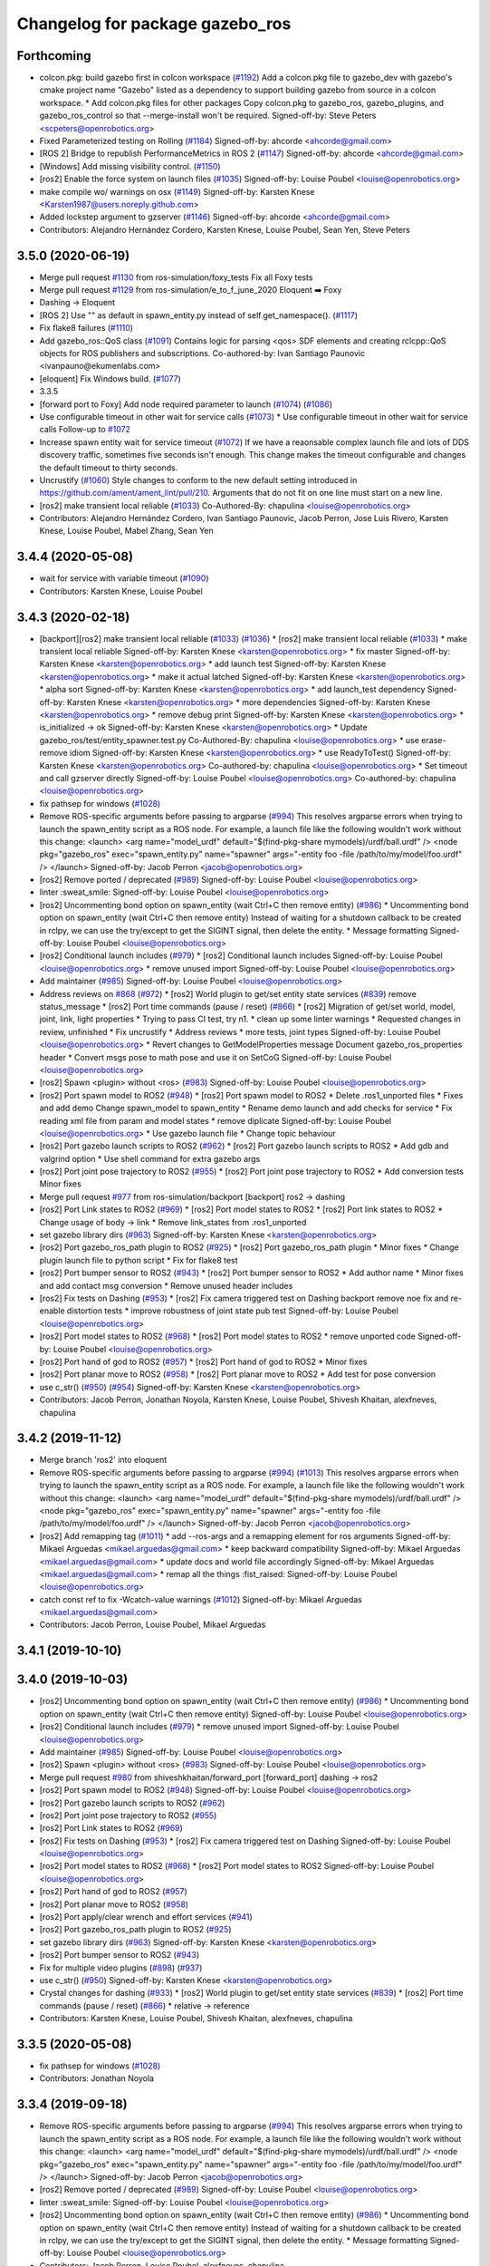 ^^^^^^^^^^^^^^^^^^^^^^^^^^^^^^^^
Changelog for package gazebo_ros
^^^^^^^^^^^^^^^^^^^^^^^^^^^^^^^^

Forthcoming
-----------
* colcon.pkg: build gazebo first in colcon workspace (`#1192 <https://github.com/ros-simulation/gazebo_ros_pkgs/issues/1192>`_)
  Add a colcon.pkg file to gazebo_dev with gazebo's cmake project
  name "Gazebo" listed as a dependency to support building
  gazebo from source in a colcon workspace.
  * Add colcon.pkg files for other packages
  Copy colcon.pkg to gazebo_ros, gazebo_plugins, and
  gazebo_ros_control so that --merge-install won't be required.
  Signed-off-by: Steve Peters <scpeters@openrobotics.org>
* Fixed Parameterized testing on Rolling (`#1184 <https://github.com/ros-simulation/gazebo_ros_pkgs/issues/1184>`_)
  Signed-off-by: ahcorde <ahcorde@gmail.com>
* [ROS 2] Bridge to republish PerformanceMetrics in ROS 2 (`#1147 <https://github.com/ros-simulation/gazebo_ros_pkgs/issues/1147>`_)
  Signed-off-by: ahcorde <ahcorde@gmail.com>
* [Windows] Add missing visibility control. (`#1150 <https://github.com/ros-simulation/gazebo_ros_pkgs/issues/1150>`_)
* [ros2] Enable the force system on launch files (`#1035 <https://github.com/ros-simulation/gazebo_ros_pkgs/issues/1035>`_)
  Signed-off-by: Louise Poubel <louise@openrobotics.org>
* make compile wo/ warnings on osx (`#1149 <https://github.com/ros-simulation/gazebo_ros_pkgs/issues/1149>`_)
  Signed-off-by: Karsten Knese <Karsten1987@users.noreply.github.com>
* Added lockstep argument to gzserver (`#1146 <https://github.com/ros-simulation/gazebo_ros_pkgs/issues/1146>`_)
  Signed-off-by: ahcorde <ahcorde@gmail.com>
* Contributors: Alejandro Hernández Cordero, Karsten Knese, Louise Poubel, Sean Yen, Steve Peters

3.5.0 (2020-06-19)
------------------
* Merge pull request `#1130 <https://github.com/ros-simulation/gazebo_ros_pkgs/issues/1130>`_ from ros-simulation/foxy_tests
  Fix all Foxy tests
* Merge pull request `#1129 <https://github.com/ros-simulation/gazebo_ros_pkgs/issues/1129>`_ from ros-simulation/e_to_f_june_2020
  Eloquent ➡️ Foxy
* Dashing -> Eloquent
* [ROS 2] Use "" as default in spawn_entity.py instead of self.get_namespace(). (`#1117 <https://github.com/ros-simulation/gazebo_ros_pkgs/issues/1117>`_)
* Fix flake8 failures (`#1110 <https://github.com/ros-simulation/gazebo_ros_pkgs/issues/1110>`_)
* Add gazebo_ros::QoS class (`#1091 <https://github.com/ros-simulation/gazebo_ros_pkgs/issues/1091>`_)
  Contains logic for parsing <qos> SDF elements and creating rclcpp::QoS objects for ROS publishers and subscriptions.
  Co-authored-by: Ivan Santiago Paunovic <ivanpauno@ekumenlabs.com>
* [eloquent] Fix Windows build. (`#1077 <https://github.com/ros-simulation/gazebo_ros_pkgs/issues/1077>`_)
* 3.3.5
* [forward port to Foxy] Add node required parameter to launch (`#1074 <https://github.com/ros-simulation/gazebo_ros_pkgs/issues/1074>`_)  (`#1086 <https://github.com/ros-simulation/gazebo_ros_pkgs/issues/1086>`_)
* Use configurable timeout in other wait for service calls (`#1073 <https://github.com/ros-simulation/gazebo_ros_pkgs/issues/1073>`_)
  * Use configurable timeout in other wait for service calls
  Follow-up to `#1072 <https://github.com/ros-simulation/gazebo_ros_pkgs/issues/1072>`_
* Increase spawn entity wait for service timeout (`#1072 <https://github.com/ros-simulation/gazebo_ros_pkgs/issues/1072>`_)
  If we have a reaonsable complex launch file and lots of DDS discovery traffic, sometimes five seconds isn't enough.
  This change makes the timeout configurable and changes the default timeout to thirty seconds.
* Uncrustify (`#1060 <https://github.com/ros-simulation/gazebo_ros_pkgs/issues/1060>`_)
  Style changes to conform to the new default setting introduced in https://github.com/ament/ament_lint/pull/210.
  Arguments that do not fit on one line must start on a new line.
* [ros2] make transient local reliable (`#1033 <https://github.com/ros-simulation/gazebo_ros_pkgs/issues/1033>`_)
  Co-Authored-By: chapulina <louise@openrobotics.org>
* Contributors: Alejandro Hernández Cordero, Ivan Santiago Paunovic, Jacob Perron, Jose Luis Rivero, Karsten Knese, Louise Poubel, Mabel Zhang, Sean Yen

3.4.4 (2020-05-08)
------------------
* wait for service with variable timeout (`#1090 <https://github.com/ros-simulation/gazebo_ros_pkgs/issues/1090>`_)
* Contributors: Karsten Knese, Louise Poubel

3.4.3 (2020-02-18)
------------------
* [backport][ros2] make transient local reliable (`#1033 <https://github.com/ros-simulation/gazebo_ros_pkgs/issues/1033>`_) (`#1036 <https://github.com/ros-simulation/gazebo_ros_pkgs/issues/1036>`_)
  * [ros2] make transient local reliable (`#1033 <https://github.com/ros-simulation/gazebo_ros_pkgs/issues/1033>`_)
  * make transient local reliable
  Signed-off-by: Karsten Knese <karsten@openrobotics.org>
  * fix master
  Signed-off-by: Karsten Knese <karsten@openrobotics.org>
  * add launch test
  Signed-off-by: Karsten Knese <karsten@openrobotics.org>
  * make it actual latched
  Signed-off-by: Karsten Knese <karsten@openrobotics.org>
  * alpha sort
  Signed-off-by: Karsten Knese <karsten@openrobotics.org>
  * add launch_test dependency
  Signed-off-by: Karsten Knese <karsten@openrobotics.org>
  * more dependencies
  Signed-off-by: Karsten Knese <karsten@openrobotics.org>
  * remove debug print
  Signed-off-by: Karsten Knese <karsten@openrobotics.org>
  * is_initialized -> ok
  Signed-off-by: Karsten Knese <karsten@openrobotics.org>
  * Update gazebo_ros/test/entity_spawner.test.py
  Co-Authored-By: chapulina <louise@openrobotics.org>
  * use erase-remove idiom
  Signed-off-by: Karsten Knese <karsten@openrobotics.org>
  * use ReadyToTest()
  Signed-off-by: Karsten Knese <karsten@openrobotics.org>
  Co-authored-by: chapulina <louise@openrobotics.org>
  * Set timeout and call gzserver directly
  Signed-off-by: Louise Poubel <louise@openrobotics.org>
  Co-authored-by: chapulina <louise@openrobotics.org>
* fix pathsep for windows (`#1028 <https://github.com/ros-simulation/gazebo_ros_pkgs/issues/1028>`_)
* Remove ROS-specific arguments before passing to argparse (`#994 <https://github.com/ros-simulation/gazebo_ros_pkgs/issues/994>`_)
  This resolves argparse errors when trying to launch the spawn_entity script as a ROS node.
  For example, a launch file like the following wouldn't work without this change:
  <launch>
  <arg name="model_urdf" default="$(find-pkg-share mymodels)/urdf/ball.urdf" />
  <node
  pkg="gazebo_ros"
  exec="spawn_entity.py"
  name="spawner"
  args="-entity foo -file /path/to/my/model/foo.urdf" />
  </launch>
  Signed-off-by: Jacob Perron <jacob@openrobotics.org>
* [ros2] Remove ported / deprecated (`#989 <https://github.com/ros-simulation/gazebo_ros_pkgs/issues/989>`_)
  Signed-off-by: Louise Poubel <louise@openrobotics.org>
* linter :sweat_smile:
  Signed-off-by: Louise Poubel <louise@openrobotics.org>
* [ros2] Uncommenting bond option on spawn_entity (wait Ctrl+C then remove entity) (`#986 <https://github.com/ros-simulation/gazebo_ros_pkgs/issues/986>`_)
  * Uncommenting bond option on spawn_entity (wait Ctrl+C then remove entity)
  Instead of waiting for a shutdown callback to be created in rclpy,
  we can use the try/except to get the SIGINT signal, then delete the entity.
  * Message formatting
  Signed-off-by: Louise Poubel <louise@openrobotics.org>
* [ros2] Conditional launch includes (`#979 <https://github.com/ros-simulation/gazebo_ros_pkgs/issues/979>`_)
  * [ros2] Conditional launch includes
  Signed-off-by: Louise Poubel <louise@openrobotics.org>
  * remove unused import
  Signed-off-by: Louise Poubel <louise@openrobotics.org>
* Add maintainer (`#985 <https://github.com/ros-simulation/gazebo_ros_pkgs/issues/985>`_)
  Signed-off-by: Louise Poubel <louise@openrobotics.org>
* Address reviews on `#868 <https://github.com/ros-simulation/gazebo_ros_pkgs/issues/868>`_ (`#972 <https://github.com/ros-simulation/gazebo_ros_pkgs/issues/972>`_)
  * [ros2] World plugin to get/set entity state services (`#839 <https://github.com/ros-simulation/gazebo_ros_pkgs/issues/839>`_)
  remove status_message
  * [ros2] Port time commands (pause / reset) (`#866 <https://github.com/ros-simulation/gazebo_ros_pkgs/issues/866>`_)
  * [ros2] Migration of get/set world, model, joint, link, light properties
  * Trying to pass CI test, try n1.
  * clean up some linter warnings
  * Requested changes in review, unfinished
  * Fix uncrustify
  * Address reviews
  * more tests, joint types
  Signed-off-by: Louise Poubel <louise@openrobotics.org>
  * Revert changes to GetModelProperties message
  Document gazebo_ros_properties header
  * Convert msgs pose to math pose and use it on SetCoG
  Signed-off-by: Louise Poubel <louise@openrobotics.org>
* [ros2] Spawn <plugin> without <ros> (`#983 <https://github.com/ros-simulation/gazebo_ros_pkgs/issues/983>`_)
  Signed-off-by: Louise Poubel <louise@openrobotics.org>
* [ros2] Port spawn model to ROS2 (`#948 <https://github.com/ros-simulation/gazebo_ros_pkgs/issues/948>`_)
  * [ros2] Port spawn model to ROS2
  * Delete .ros1_unported files
  * Fixes and add demo
  Change spawn_model to spawn_entity
  * Rename demo launch and add checks for service
  * Fix reading xml file from param and model states
  * remove diplicate
  Signed-off-by: Louise Poubel <louise@openrobotics.org>
  * Use gazebo launch file
  * Change topic behaviour
* [ros2] Port gazebo launch scripts to ROS2 (`#962 <https://github.com/ros-simulation/gazebo_ros_pkgs/issues/962>`_)
  * [ros2] Port gazebo launch scripts to ROS2
  * Add gdb and valgrind option
  * Use shell command for extra gazebo args
* [ros2] Port joint pose trajectory to ROS2 (`#955 <https://github.com/ros-simulation/gazebo_ros_pkgs/issues/955>`_)
  * [ros2] Port joint pose trajectory to ROS2
  * Add conversion tests
  Minor fixes
* Merge pull request `#977 <https://github.com/ros-simulation/gazebo_ros_pkgs/issues/977>`_ from ros-simulation/backport
  [backport] ros2 -> dashing
* [ros2] Port Link states to ROS2 (`#969 <https://github.com/ros-simulation/gazebo_ros_pkgs/issues/969>`_)
  * [ros2] Port model states to ROS2
  * [ros2] Port link states to ROS2
  * Change usage of body -> link
  * Remove link_states from .ros1_unported
* set gazebo library dirs (`#963 <https://github.com/ros-simulation/gazebo_ros_pkgs/issues/963>`_)
  Signed-off-by: Karsten Knese <karsten@openrobotics.org>
* [ros2] Port gazebo_ros_path plugin to ROS2 (`#925 <https://github.com/ros-simulation/gazebo_ros_pkgs/issues/925>`_)
  * [ros2] Port gazebo_ros_path plugin
  * Minor fixes
  * Change plugin launch file to python script
  * Fix for flake8 test
* [ros2] Port bumper sensor to ROS2 (`#943 <https://github.com/ros-simulation/gazebo_ros_pkgs/issues/943>`_)
  * [ros2] Port bumper sensor to ROS2
  * Add author name
  * Minor fixes and add contact msg conversion
  * Remove unused header includes
* [ros2] Fix tests on Dashing (`#953 <https://github.com/ros-simulation/gazebo_ros_pkgs/issues/953>`_)
  * [ros2] Fix camera triggered test on Dashing
  backport remove noe fix and re-enable distortion tests
  * improve robustness of joint state pub test
  Signed-off-by: Louise Poubel <louise@openrobotics.org>
* [ros2] Port model states to ROS2 (`#968 <https://github.com/ros-simulation/gazebo_ros_pkgs/issues/968>`_)
  * [ros2] Port model states to ROS2
  * remove unported code
  Signed-off-by: Louise Poubel <louise@openrobotics.org>
* [ros2] Port hand of god to ROS2 (`#957 <https://github.com/ros-simulation/gazebo_ros_pkgs/issues/957>`_)
  * [ros2] Port hand of god to ROS2
  * Minor fixes
* [ros2] Port planar move to ROS2 (`#958 <https://github.com/ros-simulation/gazebo_ros_pkgs/issues/958>`_)
  * [ros2] Port planar move to ROS2
  * Add test for pose conversion
* use c_str() (`#950 <https://github.com/ros-simulation/gazebo_ros_pkgs/issues/950>`_) (`#954 <https://github.com/ros-simulation/gazebo_ros_pkgs/issues/954>`_)
  Signed-off-by: Karsten Knese <karsten@openrobotics.org>
* Contributors: Jacob Perron, Jonathan Noyola, Karsten Knese, Louise Poubel, Shivesh Khaitan, alexfneves, chapulina

3.4.2 (2019-11-12)
------------------
* Merge branch 'ros2' into eloquent
* Remove ROS-specific arguments before passing to argparse (`#994 <https://github.com/ros-simulation/gazebo_ros_pkgs/issues/994>`_) (`#1013 <https://github.com/ros-simulation/gazebo_ros_pkgs/issues/1013>`_)
  This resolves argparse errors when trying to launch the spawn_entity script as a ROS node.
  For example, a launch file like the following wouldn't work without this change:
  <launch>
  <arg name="model_urdf" default="$(find-pkg-share mymodels)/urdf/ball.urdf" />
  <node
  pkg="gazebo_ros"
  exec="spawn_entity.py"
  name="spawner"
  args="-entity foo -file /path/to/my/model/foo.urdf" />
  </launch>
  Signed-off-by: Jacob Perron <jacob@openrobotics.org>
* [ros2] Add remapping tag (`#1011 <https://github.com/ros-simulation/gazebo_ros_pkgs/issues/1011>`_)
  * add --ros-args and a remapping element for ros arguments
  Signed-off-by: Mikael Arguedas <mikael.arguedas@gmail.com>
  * keep backward compatibility
  Signed-off-by: Mikael Arguedas <mikael.arguedas@gmail.com>
  * update docs and world file accordingly
  Signed-off-by: Mikael Arguedas <mikael.arguedas@gmail.com>
  * remap all the things :fist_raised:
  Signed-off-by: Louise Poubel <louise@openrobotics.org>
* catch const ref to fix -Wcatch-value warnings (`#1012 <https://github.com/ros-simulation/gazebo_ros_pkgs/issues/1012>`_)
  Signed-off-by: Mikael Arguedas <mikael.arguedas@gmail.com>
* Contributors: Jacob Perron, Louise Poubel, Mikael Arguedas

3.4.1 (2019-10-10)
------------------

3.4.0 (2019-10-03)
------------------
* [ros2] Uncommenting bond option on spawn_entity (wait Ctrl+C then remove entity) (`#986 <https://github.com/ros-simulation/gazebo_ros_pkgs/issues/986>`_)
  * Uncommenting bond option on spawn_entity (wait Ctrl+C then remove entity)
  Signed-off-by: Louise Poubel <louise@openrobotics.org>
* [ros2] Conditional launch includes (`#979 <https://github.com/ros-simulation/gazebo_ros_pkgs/issues/979>`_)
  * remove unused import
  Signed-off-by: Louise Poubel <louise@openrobotics.org>
* Add maintainer (`#985 <https://github.com/ros-simulation/gazebo_ros_pkgs/issues/985>`_)
  Signed-off-by: Louise Poubel <louise@openrobotics.org>
* [ros2] Spawn <plugin> without <ros> (`#983 <https://github.com/ros-simulation/gazebo_ros_pkgs/issues/983>`_)
  Signed-off-by: Louise Poubel <louise@openrobotics.org>
* Merge pull request `#980 <https://github.com/ros-simulation/gazebo_ros_pkgs/issues/980>`_ from shiveshkhaitan/forward_port
  [forward_port] dashing -> ros2
* [ros2] Port spawn model to ROS2 (`#948 <https://github.com/ros-simulation/gazebo_ros_pkgs/issues/948>`_)
  Signed-off-by: Louise Poubel <louise@openrobotics.org>
* [ros2] Port gazebo launch scripts to ROS2 (`#962 <https://github.com/ros-simulation/gazebo_ros_pkgs/issues/962>`_)
* [ros2] Port joint pose trajectory to ROS2 (`#955 <https://github.com/ros-simulation/gazebo_ros_pkgs/issues/955>`_)
* [ros2] Port Link states to ROS2 (`#969 <https://github.com/ros-simulation/gazebo_ros_pkgs/issues/969>`_)
* [ros2] Fix tests on Dashing (`#953 <https://github.com/ros-simulation/gazebo_ros_pkgs/issues/953>`_)
  * [ros2] Fix camera triggered test on Dashing
  Signed-off-by: Louise Poubel <louise@openrobotics.org>
* [ros2] Port model states to ROS2 (`#968 <https://github.com/ros-simulation/gazebo_ros_pkgs/issues/968>`_)
  * [ros2] Port model states to ROS2
  Signed-off-by: Louise Poubel <louise@openrobotics.org>
* [ros2] Port hand of god to ROS2 (`#957 <https://github.com/ros-simulation/gazebo_ros_pkgs/issues/957>`_)
* [ros2] Port planar move to ROS2 (`#958 <https://github.com/ros-simulation/gazebo_ros_pkgs/issues/958>`_)
* [ros2] Port apply/clear wrench and effort services (`#941 <https://github.com/ros-simulation/gazebo_ros_pkgs/issues/941>`_)
* [ros2] Port gazebo_ros_path plugin to ROS2 (`#925 <https://github.com/ros-simulation/gazebo_ros_pkgs/issues/925>`_)
* set gazebo library dirs (`#963 <https://github.com/ros-simulation/gazebo_ros_pkgs/issues/963>`_)
  Signed-off-by: Karsten Knese <karsten@openrobotics.org>
* [ros2] Port bumper sensor to ROS2 (`#943 <https://github.com/ros-simulation/gazebo_ros_pkgs/issues/943>`_)
* Fix for multiple video plugins (`#898 <https://github.com/ros-simulation/gazebo_ros_pkgs/issues/898>`_) (`#937 <https://github.com/ros-simulation/gazebo_ros_pkgs/issues/937>`_)
* use c_str() (`#950 <https://github.com/ros-simulation/gazebo_ros_pkgs/issues/950>`_)
  Signed-off-by: Karsten Knese <karsten@openrobotics.org>
* Crystal changes for dashing (`#933 <https://github.com/ros-simulation/gazebo_ros_pkgs/issues/933>`_)
  * [ros2] World plugin to get/set entity state services (`#839 <https://github.com/ros-simulation/gazebo_ros_pkgs/issues/839>`_)
  * [ros2] Port time commands (pause / reset) (`#866 <https://github.com/ros-simulation/gazebo_ros_pkgs/issues/866>`_)
  * relative -> reference
* Contributors: Karsten Knese, Louise Poubel, Shivesh Khaitan, alexfneves, chapulina

3.3.5 (2020-05-08)
------------------
* fix pathsep for windows (`#1028 <https://github.com/ros-simulation/gazebo_ros_pkgs/issues/1028>`_)
* Contributors: Jonathan Noyola

3.3.4 (2019-09-18)
------------------
* Remove ROS-specific arguments before passing to argparse (`#994 <https://github.com/ros-simulation/gazebo_ros_pkgs/issues/994>`_)
  This resolves argparse errors when trying to launch the spawn_entity script as a ROS node.
  For example, a launch file like the following wouldn't work without this change:
  <launch>
  <arg name="model_urdf" default="$(find-pkg-share mymodels)/urdf/ball.urdf" />
  <node
  pkg="gazebo_ros"
  exec="spawn_entity.py"
  name="spawner"
  args="-entity foo -file /path/to/my/model/foo.urdf" />
  </launch>
  Signed-off-by: Jacob Perron <jacob@openrobotics.org>
* [ros2] Remove ported / deprecated (`#989 <https://github.com/ros-simulation/gazebo_ros_pkgs/issues/989>`_)
  Signed-off-by: Louise Poubel <louise@openrobotics.org>
* linter :sweat_smile:
  Signed-off-by: Louise Poubel <louise@openrobotics.org>
* [ros2] Uncommenting bond option on spawn_entity (wait Ctrl+C then remove entity) (`#986 <https://github.com/ros-simulation/gazebo_ros_pkgs/issues/986>`_)
  * Uncommenting bond option on spawn_entity (wait Ctrl+C then remove entity)
  Instead of waiting for a shutdown callback to be created in rclpy,
  we can use the try/except to get the SIGINT signal, then delete the entity.
  * Message formatting
  Signed-off-by: Louise Poubel <louise@openrobotics.org>
* Contributors: Jacob Perron, Louise Poubel, alexfneves, chapulina

3.3.3 (2019-08-23)
------------------
* [ros2] Conditional launch includes (`#979 <https://github.com/ros-simulation/gazebo_ros_pkgs/issues/979>`_)
  * [ros2] Conditional launch includes
  Signed-off-by: Louise Poubel <louise@openrobotics.org>
  * remove unused import
  Signed-off-by: Louise Poubel <louise@openrobotics.org>
* Add maintainer (`#985 <https://github.com/ros-simulation/gazebo_ros_pkgs/issues/985>`_)
  Signed-off-by: Louise Poubel <louise@openrobotics.org>
* Address reviews on `#868 <https://github.com/ros-simulation/gazebo_ros_pkgs/issues/868>`_ (`#972 <https://github.com/ros-simulation/gazebo_ros_pkgs/issues/972>`_)
  * [ros2] World plugin to get/set entity state services (`#839 <https://github.com/ros-simulation/gazebo_ros_pkgs/issues/839>`_)
  remove status_message
  * [ros2] Port time commands (pause / reset) (`#866 <https://github.com/ros-simulation/gazebo_ros_pkgs/issues/866>`_)
  * [ros2] Migration of get/set world, model, joint, link, light properties
  * Trying to pass CI test, try n1.
  * clean up some linter warnings
  * Requested changes in review, unfinished
  * Fix uncrustify
  * Address reviews
  * more tests, joint types
  Signed-off-by: Louise Poubel <louise@openrobotics.org>
  * Revert changes to GetModelProperties message
  Document gazebo_ros_properties header
  * Convert msgs pose to math pose and use it on SetCoG
  Signed-off-by: Louise Poubel <louise@openrobotics.org>
* [ros2] Spawn <plugin> without <ros> (`#983 <https://github.com/ros-simulation/gazebo_ros_pkgs/issues/983>`_)
  Signed-off-by: Louise Poubel <louise@openrobotics.org>
* [ros2] Port spawn model to ROS2 (`#948 <https://github.com/ros-simulation/gazebo_ros_pkgs/issues/948>`_)
  * [ros2] Port spawn model to ROS2
  * Delete .ros1_unported files
  * Fixes and add demo
  Change spawn_model to spawn_entity
  * Rename demo launch and add checks for service
  * Fix reading xml file from param and model states
  * remove diplicate
  Signed-off-by: Louise Poubel <louise@openrobotics.org>
  * Use gazebo launch file
  * Change topic behaviour
* [ros2] Port gazebo launch scripts to ROS2 (`#962 <https://github.com/ros-simulation/gazebo_ros_pkgs/issues/962>`_)
  * [ros2] Port gazebo launch scripts to ROS2
  * Add gdb and valgrind option
  * Use shell command for extra gazebo args
* [ros2] Port joint pose trajectory to ROS2 (`#955 <https://github.com/ros-simulation/gazebo_ros_pkgs/issues/955>`_)
  * [ros2] Port joint pose trajectory to ROS2
  * Add conversion tests
  Minor fixes
* Merge pull request `#977 <https://github.com/ros-simulation/gazebo_ros_pkgs/issues/977>`_ from ros-simulation/backport
  [backport] ros2 -> dashing
* [ros2] Port Link states to ROS2 (`#969 <https://github.com/ros-simulation/gazebo_ros_pkgs/issues/969>`_)
  * [ros2] Port model states to ROS2
  * [ros2] Port link states to ROS2
  * Change usage of body -> link
  * Remove link_states from .ros1_unported
* set gazebo library dirs (`#963 <https://github.com/ros-simulation/gazebo_ros_pkgs/issues/963>`_)
  Signed-off-by: Karsten Knese <karsten@openrobotics.org>
* [ros2] Port gazebo_ros_path plugin to ROS2 (`#925 <https://github.com/ros-simulation/gazebo_ros_pkgs/issues/925>`_)
  * [ros2] Port gazebo_ros_path plugin
  * Minor fixes
  * Change plugin launch file to python script
  * Fix for flake8 test
* [ros2] Port bumper sensor to ROS2 (`#943 <https://github.com/ros-simulation/gazebo_ros_pkgs/issues/943>`_)
  * [ros2] Port bumper sensor to ROS2
  * Add author name
  * Minor fixes and add contact msg conversion
  * Remove unused header includes
* [ros2] Fix tests on Dashing (`#953 <https://github.com/ros-simulation/gazebo_ros_pkgs/issues/953>`_)
  * [ros2] Fix camera triggered test on Dashing
  backport remove noe fix and re-enable distortion tests
  * improve robustness of joint state pub test
  Signed-off-by: Louise Poubel <louise@openrobotics.org>
* [ros2] Port model states to ROS2 (`#968 <https://github.com/ros-simulation/gazebo_ros_pkgs/issues/968>`_)
  * [ros2] Port model states to ROS2
  * remove unported code
  Signed-off-by: Louise Poubel <louise@openrobotics.org>
* [ros2] Port hand of god to ROS2 (`#957 <https://github.com/ros-simulation/gazebo_ros_pkgs/issues/957>`_)
  * [ros2] Port hand of god to ROS2
  * Minor fixes
* Contributors: Karsten Knese, Shivesh Khaitan, chapulina

3.3.2 (2019-07-31)
------------------
* [ros2] Port planar move to ROS2 (`#958 <https://github.com/ros-simulation/gazebo_ros_pkgs/issues/958>`_)
  * [ros2] Port planar move to ROS2
  * Add test for pose conversion
* use c_str() (`#950 <https://github.com/ros-simulation/gazebo_ros_pkgs/issues/950>`_) (`#954 <https://github.com/ros-simulation/gazebo_ros_pkgs/issues/954>`_)
  Signed-off-by: Karsten Knese <karsten@openrobotics.org>
* Crystal changes for dashing (`#933 <https://github.com/ros-simulation/gazebo_ros_pkgs/issues/933>`_)
  * [ros2] World plugin to get/set entity state services (`#839 <https://github.com/ros-simulation/gazebo_ros_pkgs/issues/839>`_)
  remove status_message
  * [ros2] Port time commands (pause / reset) (`#866 <https://github.com/ros-simulation/gazebo_ros_pkgs/issues/866>`_)
  * relative -> reference
* Contributors: Shivesh Khaitan, chapulina

3.3.1 (2019-05-30)
------------------
* Declare parameters and use overrides (`#931 <https://github.com/ros-simulation/gazebo_ros_pkgs/issues/931>`_)
  * Declare parameters and use overrides
  * PR feedback
  * fix linking error
* Contributors: chapulina

3.3.0 (2019-05-21)
------------------
* use latest dashing api (`#926 <https://github.com/ros-simulation/gazebo_ros_pkgs/issues/926>`_)
  * [gazebo_ros] use qos
  Signed-off-by: Karsten Knese <karsten@openrobotics.org>
  * [gazebo_ros] avoid unused warning
  Signed-off-by: Karsten Knese <karsten@openrobotics.org>
  * [gazebo_plugins] use qos
  Signed-off-by: Karsten Knese <karsten@openrobotics.org>
  * allow_undeclared_parameters
  * fix tests
  * forward port pull request `#901 <https://github.com/ros-simulation/gazebo_ros_pkgs/issues/901>`_
* Fix build to account for new NodeOptions interface. (`#887 <https://github.com/ros-simulation/gazebo_ros_pkgs/issues/887>`_)
* Fix Windows conflicting macros and missing usleep (`#885 <https://github.com/ros-simulation/gazebo_ros_pkgs/issues/885>`_)
  * Fix conflicting Windows macros and missing usleep
  * fix spacing
  * fix spacing again
  * remove lint
* Call rclcpp::init() only from gazebo_ros_init (`#859 <https://github.com/ros-simulation/gazebo_ros_pkgs/issues/859>`_)
* [ros] Revert sim time test (`#853 <https://github.com/ros-simulation/gazebo_ros_pkgs/issues/853>`_)
* Contributors: Carl Delsey, Jonathan Noyola, Karsten Knese, Tamaki Nishino, chapulina

3.1.0 (2018-12-10)
------------------
* [ros2] Camera and triggered camera (`#827 <https://github.com/ros-simulation/gazebo_ros_pkgs/issues/827>`_)
  * move gazebo_ros_camera and some functionality from gazebo_ros_camera_utils, needs master branch of image_transport and message_filters, not functional, but compiling
  * port PutCameraData, needs common_interfaces PR `#58 <https://github.com/ros-simulation/gazebo_ros_pkgs/issues/58>`_
  * move camera worlds, fix compilation, image can be seen on RViz
  * Port camera test: simplify world, use ServerFixture for better control and not to need launch - test is hanging on exit, not sure why
  * fix test hanging on exit
  * port camera16bit test and fix world copying on make
  * Start porting camera distortion tests: must port cam_info, 2nd test failing
  * sortout camera_name and frame_name
  * Port gazebo_ros_camera_triggered as part of gazebo_ros_camera, with test
  * Use camera_info_manager from branch ci_manager_port_louise, enable barrel distortion test - passes but segfaults at teardown, could be a problem with having 2 plugins side-by-side.
  * linters and comment out crashing test
  * Demo worlds, doxygen, more node tests
  * Use image_transport remapping
  * adapt to new image_transport pointer API
  * new API
* fix rclcpp::init when there are no arguments
* [ros2] Adapt sim time test to work around rclcpp issue
* Contributors: Louise Poubel, chapulina

3.0.0 (2018-12-07)
------------------
* [ros2] Port spawn/delete methods   (`#808 <https://github.com/ros-simulation/gazebo_ros_pkgs/issues/808>`_)
  * First port of ROS2 of factory method. Still a work in progress
  * Install gazebo_ros_factory
  * Changes proposed by uncrustify
  * Make cpplint happy
  * Remove unneded header
  * fix merge
  * remove ported ROS 1 code
  * SpawnEntity service, initialize after world is created, remove XML strip since it's not needed, simplify Is* functions
  * support robot_namespace inside <plugin><ros><namespace>
  * a bit more tweaks and cleanup
  * Use libsdformat to parse the XML, instead of tinyxml, significantly reducing the code
  * uncrustify
  * port delete services
  * linters
  * spawn and delete tests, must check light test
  * fix spawning lights, compile error for non implemented conversions, linters
* [ros2] Port diff_drive plugin to ros2 (`#806 <https://github.com/ros-simulation/gazebo_ros_pkgs/issues/806>`_)
  * copy gazebo_ros_diff_drive files from unported
  * Fix copy and paste error for exporting  gazebo_ros_joint_state_publisher
  * Add gazebo_ros_diff_drive to CMakeLists.txt
  * Basic structures updated
  includes updated
  include guards updated
  CMake rules added
  Not compiling yet
  * starting deboostifying
  updating lock
  header passing compile
  diff drive plugin compiling
  clear all references to callback queue
  * pimpl, remove joint state publisher
  * documentation, add TF publishers - commands and publishers work, but visualization on RViz is jerky, must check
  * pass linters
  * check that reset works now, rename params, add missing package
  * remap topics, add pub/sub test
  * sleep longer to see if it passes on Jenkins
* Remove node_name from <ros> SDF tag (`#804 <https://github.com/ros-simulation/gazebo_ros_pkgs/issues/804>`_)
  * Rename Node::Create to Node::Get
  * Node::Get without node name
  * Remove node_name support from SDF
  * wip get name from plugin name
  * Remove node name argument (will be inferred from sdf)
  * fix tests and implement static shared node
  * Adding test file
* [ros2] Split conversions into headers specific to message packages (`#803 <https://github.com/ros-simulation/gazebo_ros_pkgs/issues/803>`_)
  * Tests depend on sensor_msgs
  * Move conversions to different headers to minimise deps brought in
  * Remove conversions namespace
  * Include updates
  * Update message package dependencies
  gazebo_ros doesn't need sensor_msgs or geometry_msgs anymore
  * Export msg pacakges so downstream packages depend
  * Include msg headers used directly
  * removing redundant dependencies
  * fix build and cpplint
* working demo, notes and warnings about issues
* fix build by adding includes
* Test correctness of ray_sensor intensity
* Add Point32->ign vector conversion, fix pointcloud conversion
* Simplify ray_sensor using gazebo_ros conversions
* Add LaserScan conversions to gazebo_ros
* [ros2] Add clock publisher to gazebo_ros_init for use_sim_time support (`#794 <https://github.com/ros-simulation/gazebo_ros_pkgs/issues/794>`_)
  * Add Throttler to gazebo_ros utilities
  * Add sim time to gazebo_ros_init
  * Remove period constructor from Throttler
  * Improve sim time test
  * Fix compilation in isolation for gazebo_ros_init
  * Transient local durability for clock publisher
  * Linter fixup
  * Document Throttler will return true on first call
  * Store rate as double not Time
  * Import order improvements
* [ros2] Port gazebo_ros_imu_sensor (`#793 <https://github.com/ros-simulation/gazebo_ros_pkgs/issues/793>`_)
  * Move files to prepare for imu_sensor ROS2 port
  * Port gazebo_ros_imu_sensor
  * Address IMU Sensor PR comments
  * Remove empty <imu> tag
  * document that always_on is required
  * alphabetical order includes
  * Step far forward instead of multiple small steps
  * Fix test_conversions not finding quaternion.hpp
  * Apply force longer; check IMU values; robust to negative linear accel
  * linter fixup
* [ros2] gazebo_ros_joint_state_publisher (`#795 <https://github.com/ros-simulation/gazebo_ros_pkgs/issues/795>`_)
  * Port joint_state_publisher, copyright failing checker, still need to add a test
  * Fix copyright
  * Tests for joint state publisher
  * cleanup
  * depend on sensor_msgs
  * Use node's logger
* Merge pull request `#796 <https://github.com/ros-simulation/gazebo_ros_pkgs/issues/796>`_ from ros-simulation/ros2_fix_ci_authors
  [ros2] Fix missing dependencies to run CI and update maintainers
* Missing dependency in gazebo_ros
* Add SensorFrameID utility function
* Add NoiseVariance method for NoisePtr type
* Add geometry quaternion -> ignition conversion
* PR Comments for gazebo_ros utils
* Add gazebo_ros utils for utility functions
* Add time and quaternion conversions
* Add testing_utils to reduce duplicate code in tests
* PR feedback
* conversions
* improve example, add demo world, fix sdf warnings
* Add Node::Create with sdf element
  Move ament linting back to main CmakeList
  Various style fixes
  Only catch RCL_NOT_INIT exception in Node::Create
  Add larger timeouts to tests (stil flakey)
* [ros2] gazebo_ros_init plugin (`#776 <https://github.com/ros-simulation/gazebo_ros_pkgs/issues/776>`_)
  gazebo_ros_init plugin and very basic launch file
* Fix bug in test_plugins not ensuring all topics were received
* Call init from node in case it hasn't been called yet
* Remove internal logic to check init, add more tests
* Remove Node::Create using sdf until it is implemented
* Add simple test for gazebo_ros::Node
* Enable linters and make them happy
* Create base Node class for gazebo plugins with ROS2
* Move gazebo_ros files for porting
* Contributors: Jose Luis Rivero, Kevin Allen, Louise Poubel, Tully Foote, chapulina, dhood

2.8.4 (2018-07-06)
------------------
* Refactor spawn_model script
  * more robust -package_to_model implementation (issue #449)
  * add stdin as source option
  * parse arguments with argparse
  * remove deprecated/unused -gazebo and -trimesh options
* Fix physics reconfigure within namespace (issue #507)
* Contributors: Kevin Allen, Steven Peters

2.8.3 (2018-06-04)
------------------
* Use generic SIGINT parameter in kill command for gazebo script (melodic-devel) (`#724 <https://github.com/ros-simulation/gazebo_ros_pkgs/issues/724>`_)
  * Use generic SIGINT parameter in kill command for gazebo script
  * redirect to kill command to std_err
* Contributors: Jose Luis Rivero

2.8.2 (2018-05-09)
------------------
* Fix the build on Ubuntu Artful. (`#715 <https://github.com/ros-simulation/gazebo_ros_pkgs/issues/715>`_)
  Artful has some bugs in its cmake files for Simbody that
  cause it to fail the build.  If we are on artful, remove
  the problematic entries.
  Signed-off-by: Chris Lalancette <clalancette@openrobotics.org>
* Contributors: Chris Lalancette

2.8.1 (2018-05-05)
------------------
* Parameter to disable ROS network interaction from/to Gazebo (lunar-devel) (`#704 <https://github.com/ros-simulation/gazebo_ros_pkgs/issues/704>`_)
* Load the libgazebo_ros_api_plugin when starting gzclient so that the ROS event loop will turn over, which is required when you have a client-side Gazebo plugin that uses ROS. (`#676 <https://github.com/ros-simulation/gazebo_ros_pkgs/issues/676>`_)
* Pass verbose argument to gzclient (`#677 <https://github.com/ros-simulation/gazebo_ros_pkgs/issues/677>`_)
* strip comments from parsed urdf (`#698 <https://github.com/ros-simulation/gazebo_ros_pkgs/issues/698>`_)
  Remove comments from urdf before trying to find packages. Otherwise non-existant packages will produce a fatal error, even though they are not used.
* Contributors: Jose Luis Rivero

2.7.4 (2018-02-12)
------------------
* Fix last gazebo8 warnings! (lunar-devel) (`#664 <https://github.com/ros-simulation/gazebo_ros_pkgs/issues/664>`_)
* Fix for relative frame errors (lunar-devel) (`#663 <https://github.com/ros-simulation/gazebo_ros_pkgs/issues/663>`_)
* Fix gazebo8 warnings part 7: retry `#642 <https://github.com/ros-simulation/gazebo_ros_pkgs/issues/642>`_ on lunar (`#660 <https://github.com/ros-simulation/gazebo_ros_pkgs/issues/660>`_)
* Fix gazebo8 warnings part 10: ifdefs for GetModel, GetEntity, Light (lunar-devel) (`#657 <https://github.com/ros-simulation/gazebo_ros_pkgs/issues/657>`_)
* gazebo8 warnings: ifdefs for Get.*Vel() (`#655 <https://github.com/ros-simulation/gazebo_ros_pkgs/issues/655>`_)
* [gazebo_ros] don't overwrite parameter "use_sim_time" (lunar-devel) (`#607 <https://github.com/ros-simulation/gazebo_ros_pkgs/issues/607>`_)
* Fix gazebo8 warnings part 8: ifdef's for GetWorldPose (lunar-devel) (`#652 <https://github.com/ros-simulation/gazebo_ros_pkgs/issues/652>`_)
* Prevents GAZEBO_MODEL_DATABASE_URI from being overwritten (`#649 <https://github.com/ros-simulation/gazebo_ros_pkgs/issues/649>`_)
* for gazebo8+, call functions without Get (`#640 <https://github.com/ros-simulation/gazebo_ros_pkgs/issues/640>`_)
* Contributors: Jose Luis Rivero, Steven Peters

2.7.3 (2017-12-11)
------------------
* gazebo_ros_api_plugin: improve plugin xml parsing (`#627 <https://github.com/ros-simulation/gazebo_ros_pkgs/issues/627>`_)
* Fix gazebo8 warnings part 5: ignition math in gazebo_ros (lunar-devel) (`#636 <https://github.com/ros-simulation/gazebo_ros_pkgs/issues/636>`_)
* Fix gazebo8 warnings part 4: convert remaining local variables in plugins to ign-math (lunar-devel) (`#634 <https://github.com/ros-simulation/gazebo_ros_pkgs/issues/634>`_)
* gazebo_ros: fix support for python3 (`#629 <https://github.com/ros-simulation/gazebo_ros_pkgs/issues/629>`_)
* Replace Events::Disconnect* with pointer reset (`#626 <https://github.com/ros-simulation/gazebo_ros_pkgs/issues/626>`_)
* Install spawn_model using catkin_install_python (`#624 <https://github.com/ros-simulation/gazebo_ros_pkgs/issues/624>`_)
* Quote arguments to echo in libcommon.sh (`#591 <https://github.com/ros-simulation/gazebo_ros_pkgs/issues/591>`_)
* Contributors: Jose Luis Rivero

2.7.2 (2017-05-21)
------------------
* Revert gazebo8 changes in Lunar and back to use gazebo7 (`#583 <https://github.com/ros-simulation/gazebo_ros_pkgs/issues/583>`_)
* Contributors: Jose Luis Rivero

2.7.1 (2017-04-28)
------------------
* Fixes for compilation and warnings in Lunar-devel  (`#573 <https://github.com/ros-simulation/gazebo_ros_pkgs/issues/573>`_)
  Multiple fixes for compilation and warnings coming from Gazebo8 and ignition-math3
* Add catkin package(s) to provide the default version of Gazebo - take II (kinetic-devel) (`#571 <https://github.com/ros-simulation/gazebo_ros_pkgs/issues/571>`_)
* Contributors: Jose Luis Rivero

2.5.12 (2017-04-25)
-------------------

2.5.11 (2017-04-18)
-------------------
* Changed the spawn model methods to spawn also lights. (`#511 <https://github.com/ros-simulation/gazebo_ros_pkgs/issues/511>`_)
* Change build system to set DEPEND on Gazebo/SDFormat (fix catkin warning)
  Added missing DEPEND clauses to catkin_package to fix gazebo catkin warning.
  Note that after the change problems could appear related to -lpthreads
  errors. This is an known issue related to catkin:
  https://github.com/ros/catkin/issues/856.
* Use correct logerr method (`#557 <https://github.com/ros-simulation/gazebo_ros_pkgs/issues/557>`_)
* Contributors: Alessandro Ambrosano, Dave Coleman, Gary Servin

2.5.10 (2017-03-03)
-------------------
* Revert catkin warnings to fix regressions (problems with catkin -lpthreads errors)
  For reference and reasons, please check:
  https://discourse.ros.org/t/need-to-sync-new-release-of-rqt-topic-indigo-jade-kinetic/1410/4
  * Revert "Fix gazebo catkin warning, cleanup CMakeLists (`#537 <https://github.com/ros-simulation/gazebo_ros_pkgs/issues/537>`_)"
  This reverts commit 5a0305fcb97864b66bc2e587fc0564435b4f2034.
  * Revert "Fix gazebo and sdformat catkin warnings"
  This reverts commit 11f95d25dcd32faccd2401d45c722f7794c7542c.
* Contributors: Jose Luis Rivero

2.5.9 (2017-02-20)
------------------
* Fix gazebo catkin warning, cleanup CMakeLists (`#537 <https://github.com/ros-simulation/gazebo_ros_pkgs/issues/537>`_)
* Namespace console output (`#543 <https://github.com/ros-simulation/gazebo_ros_pkgs/issues/543>`_)
* Removed all trailing whitespace
* Contributors: Dave Coleman

2.5.8 (2016-12-06)
------------------
* Workaround to support gazebo and ROS arguments in the command line
* Fix ROS remapping by reverting "Remove ROS remapping arguments from gazebo_ros launch scripts.
* Fixed getlinkstate service's angular velocity return
* Honor GAZEBO_MASTER_URI in gzserver and gzclient
* Contributors: Jared, Jon Binney, Jordan Liviero, Jose Luis Rivero, Martin Pecka

2.5.7 (2016-06-10)
------------------

2.5.6 (2016-04-28)
------------------
* Remove deprecated spawn_gazebo_model service
* Contributors: Steven Peters

2.5.5 (2016-04-27)
------------------
* merge indigo, jade to kinetic-devel
* Upgrade to gazebo 7 and remove deprecated driver_base dependency
  * Upgrade to gazebo 7 and remove deprecated driver_base dependency
  * disable gazebo_ros_control until dependencies are met
  * Remove stray backslash
* spawn_model: adding -b option to bond to the model and delete it on sigint
* Update maintainer for Kinetic release
* Allow respawning gazebo node.
* Contributors: Hugo Boyer, Isaac IY Saito, Jackie Kay, Jonathan Bohren, Jose Luis Rivero, Steven Peters

2.5.3 (2016-04-11)
------------------
* Include binary in runtime
* Remove ROS remapping arguments from gazebo_ros launch scripts.
* Contributors: Jose Luis Rivero, Martin Pecka

2.5.2 (2016-02-25)
------------------
* merging from indigo-devel
* Merge pull request `#302 <https://github.com/ros-simulation/gazebo_ros_pkgs/issues/302>`_ from maxbader/jade-devel-GetModelState
  Header for GetModelState service request for jade-devel
* Fix invalid signal name on OS X
  scripts/gazebo: line 30: kill: SIGINT: invalid signal specification
* Fix invalid signal name on OS X
  scripts/gazebo: line 30: kill: SIGINT: invalid signal specification
* Restart package resolving from last position, do not start all over.
* 2.4.9
* Generate changelog
* Import changes from jade-branch
* Add range world and launch file
* fix crash
* Set GAZEBO_CXX_FLAGS to fix c++11 compilation errors
* GetModelState modification for jade
* Contributors: Bence Magyar, Boris Gromov, Guillaume Walck, Ian Chen, John Hsu, Jose Luis Rivero, Markus Bader, Steven Peters, hsu

2.5.1 (2015-08-16)
------------------
* Port of Pal Robotics range sensor plugin to Jade
* Added a comment about the need of libgazebo5-dev in runtime
* Added missing files
* Added elevator plugin
* Use c++11
* run_depend on libgazebo5-dev (`#323 <https://github.com/ros-simulation/gazebo_ros_pkgs/issues/323>`_)
  Declare the dependency.
  It can be fixed later if we don't want it.
* Contributors: Jose Luis Rivero, Nate Koenig, Steven Peters

* Port of Pal Robotics range sensor plugin to Jade
* Added a comment about the need of libgazebo5-dev in runtime
* Added missing files
* Added elevator plugin
* Use c++11
* run_depend on libgazebo5-dev
* Contributors: Jose Luis Rivero, Nate Koenig, Steven Peters

2.5.0 (2015-04-30)
------------------
* run_depend on libgazebo5-dev instead of gazebo5
* Changed the rosdep key for gazebo to gazebo5, for Jade Gazebo5 will be used.
* Contributors: Steven Peters, William Woodall

2.4.10 (2016-02-25)
-------------------
* Fix invalid signal name on OS X
  scripts/gazebo: line 30: kill: SIGINT: invalid signal specification
* Restart package resolving from last position, do not start all over.
* Contributors: Boris Gromov, Guillaume Walck

2.4.9 (2015-08-16)
------------------
* Import changes from jade-branch
* Add range world and launch file
* fix crash
* Set GAZEBO_CXX_FLAGS to fix c++11 compilation errors
* Contributors: Bence Magyar, Ian Chen, Jose Luis Rivero, Steven Peters

2.4.8 (2015-03-17)
------------------
* Specify physics engine in args to empty_world.launch
* Contributors: Steven Peters

2.4.7 (2014-12-15)
------------------
* temporary hack to **fix** the -J joint position option (issue `#93 <https://github.com/ros-simulation/gazebo_ros_pkgs/issues/93>`_), sleeping for 1 second to avoid race condition. this branch should only be used for debugging, merge only as a last resort.
* Fixing set model state method and test
* Extended the fix for `#246 <https://github.com/ros-simulation/gazebo_ros_pkgs/issues/246>`_ also to debug, gazebo, gzclient and perf scripts.
* Update Gazebo/ROS tutorial URL
* [gazebo_ros] Fix for `#246 <https://github.com/ros-simulation/gazebo_ros_pkgs/issues/246>`_
  Fixing issue `#246 <https://github.com/ros-simulation/gazebo_ros_pkgs/issues/246>`_ in gzserver.
* Fixing handling of non-world frame velocities in setModelState.
* update headers to apache 2.0 license
* update headers to apache 2.0 license
* Contributors: John Hsu, Jose Luis Rivero, Martin Pecka, Tom Moore, ayrton04

2.4.6 (2014-09-01)
------------------
* Merge pull request `#232 <https://github.com/ros-simulation/gazebo_ros_pkgs/issues/232>`_ from ros-simulation/fix_get_physics_properties_non_ode
  Fix get physics properties non ode
* Merge pull request `#183 <https://github.com/ros-simulation/gazebo_ros_pkgs/issues/183>`_ from ros-simulation/issue_182
  Fix STL iterator errors, misc. cppcheck (`#182 <https://github.com/ros-simulation/gazebo_ros_pkgs/issues/182>`_)
* check physics engine type before calling set_physics_properties and get_physics_properteis
* check physics engine type before calling set_physics_properties and get_physics_properteis
* Fixes for calling GetParam() with different physic engines.
* 2.3.6
* Update changelogs for the upcoming release
* Fixed boost any cast
* Removed a few warnings
* Update for hydro + gazebo 1.9
* Fix build with gazebo4 and indigo
* Fix STL iterator errors, misc. cppcheck (`#182 <https://github.com/ros-simulation/gazebo_ros_pkgs/issues/182>`_)
  There were some errors in STL iterators.
  Initialized values of member variables in constructor.
  Removed an unused variable (model_name).
* Contributors: Carlos Aguero, John Hsu, Jose Luis Rivero, Nate Koenig, Steven Peters, hsu, osrf

2.4.5 (2014-08-18)
------------------
* Port fix_build branch for indigo-devel
  See pull request `#221 <https://github.com/ros-simulation/gazebo_ros_pkgs/issues/221>`_
* Contributors: Jose Luis Rivero

2.4.4 (2014-07-18)
------------------
* Fix repo names in package.xml's
* fix issue `#198 <https://github.com/ros-simulation/gazebo_ros_pkgs/issues/198>`_
  Operator ``==`` is not recognized by sh scripts.
* Add verbose parameter
  Add verbose parameter for --verbose gazebo flag
* added osx support for gazebo start scripts
* Contributors: Arn-O, Jon Binney, Markus Achtelik, Vincenzo Comito

2.4.3 (2014-05-12)
------------------
* added osx support for gazebo start scripts
* Remove gazebo_ros dependency on gazebo_plugins
* Contributors: Markus Achtelik, Steven Peters

2.4.2 (2014-03-27)
------------------
* merging from hydro-devel
* bump patch version for indigo-devel to 2.4.1
* merging from indigo-devel after 2.3.4 release
* "2.4.0"
* catkin_generate_changelog
* Contributors: John Hsu

2.4.1 (2013-11-13)
------------------

2.3.5 (2014-03-26)
------------------
* gazebo_ros: [less-than-minor] fix newlines
* gazebo_ros: remove assignment to self
  If this is needed for any twisted reason, it should be made clear
  anyway. Assuming this line is harmless and removing it because it
  generates cppcheck warnings.
* Contributors: Paul Mathieu

2.3.4 (2013-11-13)
------------------
* rerelease because sdformat became libsdformat, but we also based change on 2.3.4 in hydro-devel.
* remove debug statement
* fix sdf spawn with initial pose
* fix sdf spawn with initial pose
* Merge branch 'hydro-devel' into ``spawn_model_pose_fix``
* fix indentation
* Merge pull request `#142 <https://github.com/ros-simulation/gazebo_ros_pkgs/issues/142>`_ from hsu/hydro-devel
  fix issue `#38 <https://github.com/ros-simulation/gazebo_ros_pkgs/issues/38>`_, gui segfault on model deletion
* Merge pull request `#140 <https://github.com/ros-simulation/gazebo_ros_pkgs/issues/140>`_ from ``v4hn/spawn_model_sleep``
  replace time.sleep by rospy.Rate.sleep
* fix spawn initial pose.  When model has a non-zero initial pose and user specified initial model spawn pose, add the two.
* fix issue `#38 <https://github.com/ros-simulation/gazebo_ros_pkgs/issues/38>`_, gui segfault on model deletion by removing an obsolete call to set selected object state to "normal".
* replace time.sleep by rospy.Rate.sleep
  time was not even imported, so I don't know
  why this could ever have worked...
* Add time import
  When using the -wait option the script fails because is missing the time import
* Use pre-increment for iterators
* Fix iterator erase() problems

2.4.0 (2013-10-14)
------------------

2.3.3 (2013-10-10)
------------------
* Cleaned up unnecessary debug output that was recently added
* Fixed issue where ``catkin_find`` returns more than one library if it is installed from both source and debian

2.3.2 (2013-09-19)
------------------
* Make gazebo includes use full path
  In the next release of gazebo, it will be required to use the
  full path for include files. For example,
  `include <physics/physics.hh>` will not be valid
  `include <gazebo/physics/physics.hh>` must be done instead.
* update gazebo includes
* Fixed a minor typo in spawn_model error message when `-model` not specified

2.3.1 (2013-08-27)
------------------
* Cleaned up template, fixes for header files

2.3.0 (2013-08-12)
------------------
* gazebo_ros: fixed missing dependency on TinyXML
* gazebo_plugins: replace deprecated boost function
  This is related to `this gazebo issue <https://bitbucket.org/osrf/gazebo/issue/581/boost-shared_-_cast-are-deprecated-removed>`_

2.2.1 (2013-07-29)
------------------

2.2.0 (2013-07-29)
------------------
* Switched to pcl_conversions
* Remove find_package(SDF) from CMakeLists.txt
  It is sufficient to find gazebo, which will export the information
  about the SDFormat package.

2.1.5 (2013-07-18)
------------------
* gazebo_ros: fixed variable names in gazebo_ros_paths_plugin

2.1.4 (2013-07-14)
------------------

2.1.3 (2013-07-13)
------------------

2.1.2 (2013-07-12)
------------------
* Added author
* Tweak to make SDFConfig.cmake
* Cleaned up CMakeLists.txt for all gazebo_ros_pkgs
* Cleaned up gazebo_ros_paths_plugin
* 2.1.1

2.1.1 (2013-07-10 19:11)
------------------------
* Merge branch 'hydro-devel' of github.com:ros-simulation/gazebo_ros_pkgs into hydro-devel
* Reduced number of debug msgs
* Fixed physics dynamic reconfigure namespace
* gazebo_ros_api_plugin: set `plugin_loaded_` flag to true in
  GazeboRosApiPlugin::Load() function
* Actually we need `__init__.py`
* Cleaning up code
* Moved gazebo_interface.py from gazebo/ folder to gazebo_ros/ folder
* Removed searching for plugins under 'gazebo' pkg because of rospack warnings
* Minor print modification
* Added dependency to prevent missing msg header, cleaned up CMakeLists

2.1.0 (2013-06-27)
------------------
* gazebo_ros: added deprecated warning for packages that use gazebo as
  package name for exported paths
* Hiding some debug info
* gazebo_ros: use rosrun in debug script, as rospack find gazebo_ros returns the wrong path in install space
* Hide Model XML debut output to console
* gazebo_ros_api_plugin.h is no longer exposed in the include folder
* Added args to launch files, documentation
* Merge pull request `#28 <https://github.com/ros-simulation/gazebo_ros_pkgs/issues/28>`_ from osrf/no_roscore_handling
  Better handling of gazebo_ros run when no roscore started
* gazebo_ros: also support gazebo instead of gazebo_ros as package name for plugin_path, gazebo_model_path or gazebo_media_path exports
* gazebo_plugins/gazebo_ros: fixed install directories for include files and gazebo scripts
* changed comment location
* added block comments for walkChildAddRobotNamespace
* SDF and URDF now set robotNamespace for plugins
* Better handling of gazebo_ros run when no roscore started

2.0.2 (2013-06-20)
------------------
* Added Gazebo dependency
* changed the final kill to send a SIGINT and ensure only the last background process is killed.
* modified script to work in bash correctly (tested on ubuntu 12.04 LTS)

2.0.1 (2013-06-19)
------------------
* Incremented version to 2.0.1
* Fixed circular dependency, removed deprecated pkgs since its a stand alone pkg
* Shortened line lengths of function headers

2.0.0 (2013-06-18)
------------------
* Changed version to 2.0.0 based on gazebo_simulator being 1.0.0
* Updated package.xml files for ros.org documentation purposes
* Combined updateSDFModelPose and updateSDFName, added ability to spawn SDFs from model database, updates SDF version to lastest in parts of code, updated the tests
* Renamed Gazebo model to SDF model, added ability to spawn from online database
* Fixed really obvious error checking bug
* Deprecated -gazebo arg in favor of -sdf tag
* Reordered services and messages to be organized and reflect documentation. No code change
* Cleaned up file, addded debug info
* Merged changes from Atlas ROS plugins, cleaned up headers
* Small fixes per ffurrer's code review
* Deprecated warnings fixes
* Cleaned up comment blocks - removed from .cpp and added to .h
* Merged branches and more small cleanups
* Small compile error fix
* Standardized function and variable naming convention, cleaned up function comments
* Reduced debug output and refresh frequency of robot spawner
* Converted all non-Gazebo pointers to boost shared_ptrs
* Removed old Gazebo XML handling functions - has been replaced by SDF, various code cleanup
* Removed the physics reconfigure node handle, switched to async ROS spinner, reduced required while loops
* Fixed shutdown segfault, renamed `rosnode_` to `nh_`, made all member variables have `_` at end, formatted functions
* Added small comment
* adding install for gazebo_ros launchfiles
* Formatted files to be double space indent per ROS standards
* Started fixing thread issues
* Fixing install script names and adding gzserver and gdbrun to install command
* Fixed deprecated warnings, auto formatted file
* Cleaned up status messages
* Added -h -help --help arguemnts to spawn_model
* Removed broken worlds
* Removed deprecated namespace argument
* Using pkg-config to find the script installation path.
  Corrected a bash typo with client_final variable in gazebo script.
* Cleaning up world files
* Deprecated fix
* Moved from gazebo_worlds
* Cleaning up launch files
* Moved from gazebo_worlds
* Fixing renaming errors
* Updated launch and world files and moved to gazebo_ros
* Combined gzclient and gzserver
* Added finished loading msg
* All packages building in Groovy/Catkin
* Imported from bitbucket.org
